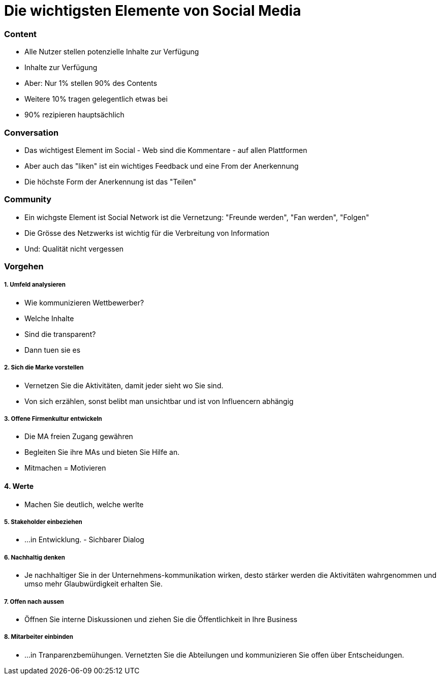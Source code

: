 = Die wichtigsten Elemente von Social Media

=== Content
* Alle Nutzer stellen potenzielle Inhalte zur Verfügung
* Inhalte zur Verfügung
* Aber: Nur 1% stellen 90% des Contents
* Weitere 10% tragen gelegentlich etwas bei
* 90% rezipieren hauptsächlich

=== Conversation
* Das wichtigest Element im Social - Web sind die Kommentare - auf allen Plattformen
* Aber auch das "liken" ist ein wichtiges Feedback und eine From der Anerkennung
* Die höchste Form der Anerkennung ist das "Teilen"

=== Community
* Ein wichgste Element ist Social Network ist die Vernetzung: "Freunde werden", "Fan werden", "Folgen"
* Die Grösse des Netzwerks ist wichtig für die Verbreitung von Information
* Und: Qualität nicht vergessen

=== Vorgehen
===== 1. Umfeld analysieren
* Wie kommunizieren Wettbewerber?
* Welche Inhalte
* Sind die transparent?
* Dann tuen sie es

===== 2. Sich die Marke vorstellen
* Vernetzen Sie die Aktivitäten, damit jeder sieht wo Sie sind.
* Von sich erzählen, sonst belibt man unsichtbar und ist von Influencern abhängig

===== 3. Offene Firmenkultur entwickeln
* Die MA freien Zugang gewähren
* Begleiten Sie ihre MAs und bieten Sie Hilfe an.
* Mitmachen = Motivieren

==== 4. Werte
* Machen Sie deutlich, welche werlte

===== 5. Stakeholder einbeziehen
* ...in Entwicklung. - Sichbarer Dialog

===== 6. Nachhaltig denken
* Je nachhaltiger Sie in der Unternehmens-kommunikation wirken, desto stärker werden die Aktivitäten wahrgenommen und umso mehr Glaubwürdigkeit erhalten Sie.

===== 7. Offen nach aussen
* Öffnen Sie interne Diskussionen und ziehen Sie die Öffentlichkeit in Ihre Business

===== 8. Mitarbeiter einbinden
* ...in Tranparenzbemühungen. Vernetzten Sie die Abteilungen und kommunizieren Sie offen über Entscheidungen.







